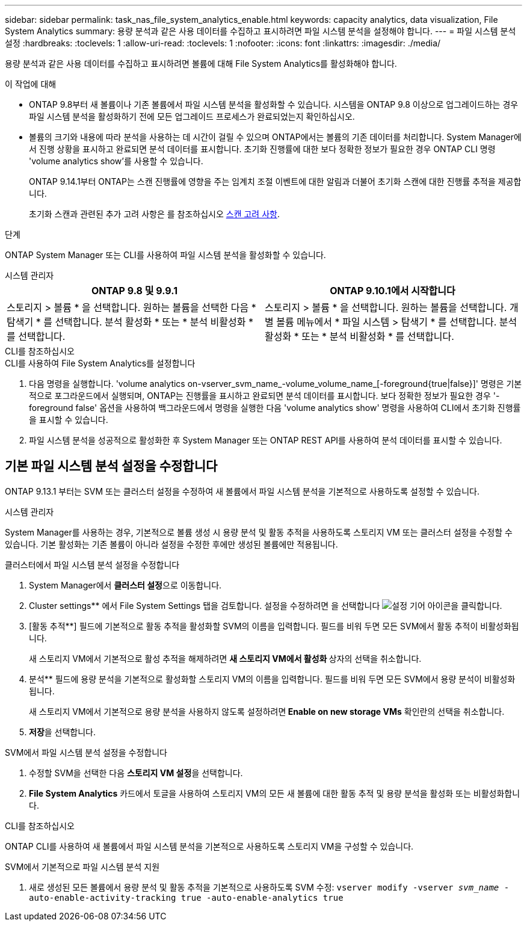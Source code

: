 ---
sidebar: sidebar 
permalink: task_nas_file_system_analytics_enable.html 
keywords: capacity analytics, data visualization, File System Analytics 
summary: 용량 분석과 같은 사용 데이터를 수집하고 표시하려면 파일 시스템 분석을 설정해야 합니다. 
---
= 파일 시스템 분석 설정
:hardbreaks:
:toclevels: 1
:allow-uri-read: 
:toclevels: 1
:nofooter: 
:icons: font
:linkattrs: 
:imagesdir: ./media/


[role="lead"]
용량 분석과 같은 사용 데이터를 수집하고 표시하려면 볼륨에 대해 File System Analytics를 활성화해야 합니다.

.이 작업에 대해
* ONTAP 9.8부터 새 볼륨이나 기존 볼륨에서 파일 시스템 분석을 활성화할 수 있습니다. 시스템을 ONTAP 9.8 이상으로 업그레이드하는 경우 파일 시스템 분석을 활성화하기 전에 모든 업그레이드 프로세스가 완료되었는지 확인하십시오.
* 볼륨의 크기와 내용에 따라 분석을 사용하는 데 시간이 걸릴 수 있으며 ONTAP에서는 볼륨의 기존 데이터를 처리합니다. System Manager에서 진행 상황을 표시하고 완료되면 분석 데이터를 표시합니다. 초기화 진행률에 대한 보다 정확한 정보가 필요한 경우 ONTAP CLI 명령 'volume analytics show'를 사용할 수 있습니다.
+
ONTAP 9.14.1부터 ONTAP는 스캔 진행률에 영향을 주는 임계치 조절 이벤트에 대한 알림과 더불어 초기화 스캔에 대한 진행률 추적을 제공합니다.

+
초기화 스캔과 관련된 추가 고려 사항은 를 참조하십시오 xref:./file-system-analytics/considerations-concept.html#scan-considerations[스캔 고려 사항].



.단계
ONTAP System Manager 또는 CLI를 사용하여 파일 시스템 분석을 활성화할 수 있습니다.

[role="tabbed-block"]
====
.시스템 관리자
--
|===
| ONTAP 9.8 및 9.9.1 | ONTAP 9.10.1에서 시작합니다 


| 스토리지 > 볼륨 * 을 선택합니다. 원하는 볼륨을 선택한 다음 * 탐색기 * 를 선택합니다. 분석 활성화 * 또는 * 분석 비활성화 * 를 선택합니다. | 스토리지 > 볼륨 * 을 선택합니다. 원하는 볼륨을 선택합니다. 개별 볼륨 메뉴에서 * 파일 시스템 > 탐색기 * 를 선택합니다. 분석 활성화 * 또는 * 분석 비활성화 * 를 선택합니다. 
|===
--
.CLI를 참조하십시오
--
.CLI를 사용하여 File System Analytics를 설정합니다
. 다음 명령을 실행합니다. 'volume analytics on-vserver_svm_name_-volume_volume_name_[-foreground{true|false}]' 명령은 기본적으로 포그라운드에서 실행되며, ONTAP는 진행률을 표시하고 완료되면 분석 데이터를 표시합니다. 보다 정확한 정보가 필요한 경우 '-foreground false' 옵션을 사용하여 백그라운드에서 명령을 실행한 다음 'volume analytics show' 명령을 사용하여 CLI에서 초기화 진행률을 표시할 수 있습니다.
. 파일 시스템 분석을 성공적으로 활성화한 후 System Manager 또는 ONTAP REST API를 사용하여 분석 데이터를 표시할 수 있습니다.


--
====


== 기본 파일 시스템 분석 설정을 수정합니다

ONTAP 9.13.1 부터는 SVM 또는 클러스터 설정을 수정하여 새 볼륨에서 파일 시스템 분석을 기본적으로 사용하도록 설정할 수 있습니다.

[role="tabbed-block"]
====
.시스템 관리자
--
System Manager를 사용하는 경우, 기본적으로 볼륨 생성 시 용량 분석 및 활동 추적을 사용하도록 스토리지 VM 또는 클러스터 설정을 수정할 수 있습니다. 기본 활성화는 기존 볼륨이 아니라 설정을 수정한 후에만 생성된 볼륨에만 적용됩니다.

.클러스터에서 파일 시스템 분석 설정을 수정합니다
. System Manager에서 ** 클러스터 설정**으로 이동합니다.
. Cluster settings** 에서 File System Settings 탭을 검토합니다. 설정을 수정하려면 을 선택합니다 image:icon_gear.gif["설정 기어"] 아이콘을 클릭합니다.
. [활동 추적**] 필드에 기본적으로 활동 추적을 활성화할 SVM의 이름을 입력합니다. 필드를 비워 두면 모든 SVM에서 활동 추적이 비활성화됩니다.
+
새 스토리지 VM에서 기본적으로 활성 추적을 해제하려면 ** 새 스토리지 VM에서 활성화 ** 상자의 선택을 취소합니다.

. 분석** 필드에 용량 분석을 기본적으로 활성화할 스토리지 VM의 이름을 입력합니다. 필드를 비워 두면 모든 SVM에서 용량 분석이 비활성화됩니다.
+
새 스토리지 VM에서 기본적으로 용량 분석을 사용하지 않도록 설정하려면** Enable on new storage VMs** 확인란의 선택을 취소합니다.

. ** 저장**을 선택합니다.


.SVM에서 파일 시스템 분석 설정을 수정합니다
. 수정할 SVM을 선택한 다음 ** 스토리지 VM 설정**을 선택합니다.
. ** File System Analytics** 카드에서 토글을 사용하여 스토리지 VM의 모든 새 볼륨에 대한 활동 추적 및 용량 분석을 활성화 또는 비활성화합니다.


--
.CLI를 참조하십시오
--
ONTAP CLI를 사용하여 새 볼륨에서 파일 시스템 분석을 기본적으로 사용하도록 스토리지 VM을 구성할 수 있습니다.

.SVM에서 기본적으로 파일 시스템 분석 지원
. 새로 생성된 모든 볼륨에서 용량 분석 및 활동 추적을 기본적으로 사용하도록 SVM 수정:
`vserver modify -vserver _svm_name_ -auto-enable-activity-tracking true -auto-enable-analytics true`


--
====